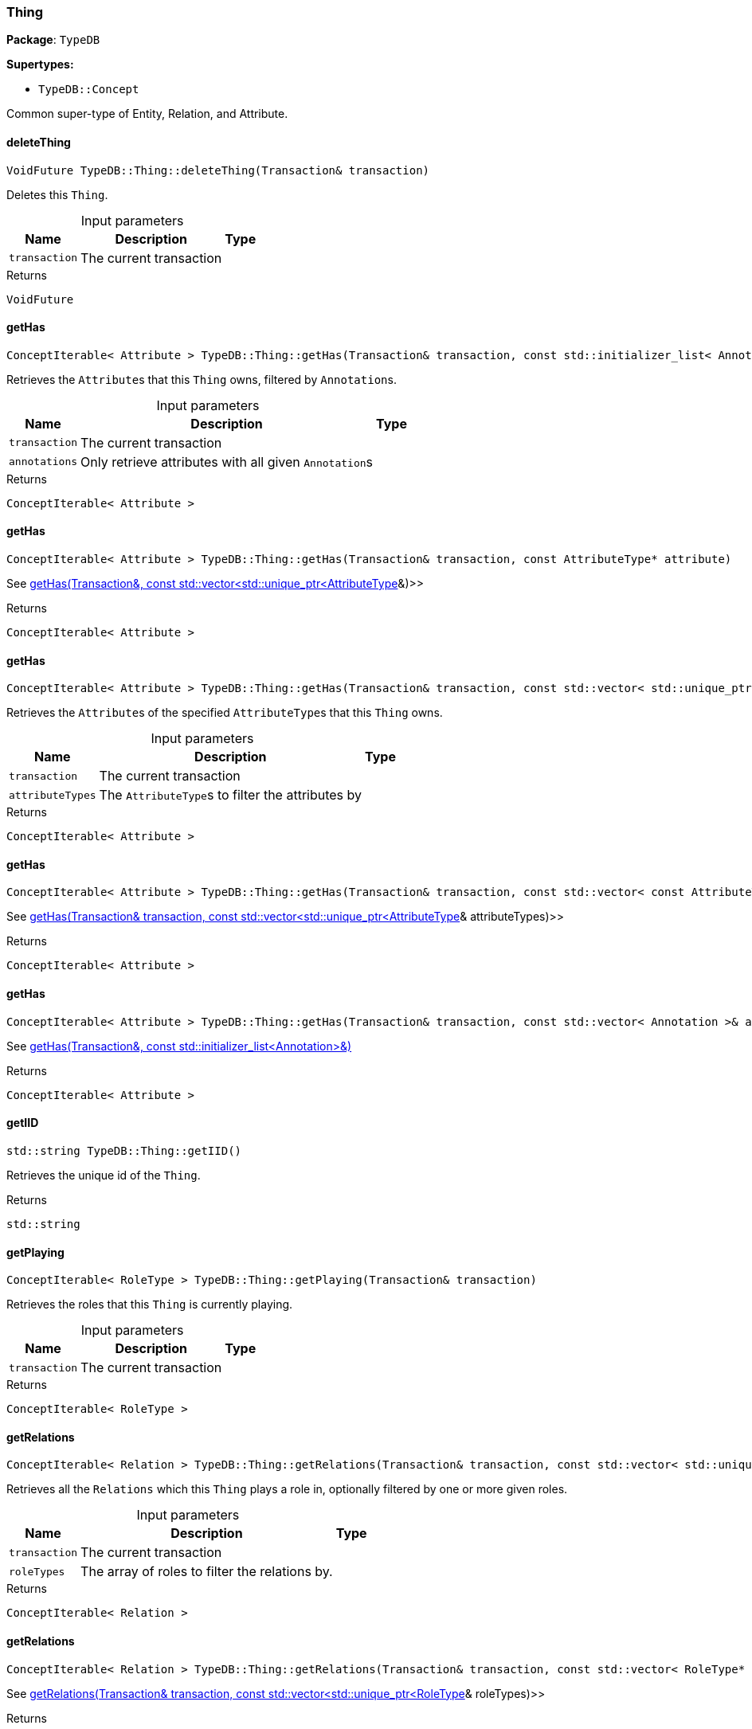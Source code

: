 [#_Thing]
=== Thing

*Package*: `TypeDB`

*Supertypes:*

* `TypeDB::Concept`



Common super-type of Entity, Relation, and Attribute.

// tag::methods[]
[#_VoidFuture_TypeDBThingdeleteThing_Transaction_transaction]
==== deleteThing

[source,cpp]
----
VoidFuture TypeDB::Thing::deleteThing(Transaction& transaction)
----



Deletes this ``Thing``.


[caption=""]
.Input parameters
[cols="~,~,~"]
[options="header"]
|===
|Name |Description |Type
a| `transaction` a| The current transaction a| 
|===

[caption=""]
.Returns
`VoidFuture`

[#_ConceptIterable_Attribute_TypeDBThinggetHas_Transaction_transaction_const_stdinitializer_list_Annotation_annotations]
==== getHas

[source,cpp]
----
ConceptIterable< Attribute > TypeDB::Thing::getHas(Transaction& transaction, const std::initializer_list< Annotation >& annotations = {})
----



Retrieves the ``Attribute``s that this ``Thing`` owns, filtered by ``Annotation``s.


[caption=""]
.Input parameters
[cols="~,~,~"]
[options="header"]
|===
|Name |Description |Type
a| `transaction` a| The current transaction a| 
a| `annotations` a| Only retrieve attributes with all given ``Annotation``s a| 
|===

[caption=""]
.Returns
`ConceptIterable< Attribute >`

[#_ConceptIterable_Attribute_TypeDBThinggetHas_Transaction_transaction_const_AttributeType_PTR_attribute]
==== getHas

[source,cpp]
----
ConceptIterable< Attribute > TypeDB::Thing::getHas(Transaction& transaction, const AttributeType* attribute)
----



See <<#_ConceptIterable_Attribute_TypeDBThinggetHas_Transaction_transaction_const_stdvector_stdunique_ptr_AttributeType_attributeTypes,getHas(Transaction&amp;, const std::vector&lt;std::unique_ptr&lt;AttributeType&gt;&gt;&amp;)>>

[caption=""]
.Returns
`ConceptIterable< Attribute >`

[#_ConceptIterable_Attribute_TypeDBThinggetHas_Transaction_transaction_const_stdvector_stdunique_ptr_AttributeType_attributeTypes]
==== getHas

[source,cpp]
----
ConceptIterable< Attribute > TypeDB::Thing::getHas(Transaction& transaction, const std::vector< std::unique_ptr< AttributeType > >& attributeTypes)
----



Retrieves the ``Attribute``s of the specified ``AttributeType``s that this ``Thing`` owns.


[caption=""]
.Input parameters
[cols="~,~,~"]
[options="header"]
|===
|Name |Description |Type
a| `transaction` a| The current transaction a| 
a| `attributeTypes` a| The ``AttributeType``s to filter the attributes by a| 
|===

[caption=""]
.Returns
`ConceptIterable< Attribute >`

[#_ConceptIterable_Attribute_TypeDBThinggetHas_Transaction_transaction_const_stdvector_const_AttributeType_PTR_attributeTypes]
==== getHas

[source,cpp]
----
ConceptIterable< Attribute > TypeDB::Thing::getHas(Transaction& transaction, const std::vector< const AttributeType* >& attributeTypes)
----



See <<#_ConceptIterable_Attribute_TypeDBThinggetHas_Transaction_transaction_const_stdvector_stdunique_ptr_AttributeType_attributeTypes,getHas(Transaction&amp; transaction, const std::vector&lt;std::unique_ptr&lt;AttributeType&gt;&gt;&amp; attributeTypes)>>

[caption=""]
.Returns
`ConceptIterable< Attribute >`

[#_ConceptIterable_Attribute_TypeDBThinggetHas_Transaction_transaction_const_stdvector_Annotation_annotations]
==== getHas

[source,cpp]
----
ConceptIterable< Attribute > TypeDB::Thing::getHas(Transaction& transaction, const std::vector< Annotation >& annotations)
----



See <<#_ConceptIterable_Attribute_TypeDBThinggetHas_Transaction_transaction_const_stdinitializer_list_Annotation_annotations,getHas(Transaction&amp;, const std::initializer_list&lt;Annotation&gt;&amp;)>>

[caption=""]
.Returns
`ConceptIterable< Attribute >`

[#_stdstring_TypeDBThinggetIID]
==== getIID

[source,cpp]
----
std::string TypeDB::Thing::getIID()
----



Retrieves the unique id of the ``Thing``.


[caption=""]
.Returns
`std::string`

[#_ConceptIterable_RoleType_TypeDBThinggetPlaying_Transaction_transaction]
==== getPlaying

[source,cpp]
----
ConceptIterable< RoleType > TypeDB::Thing::getPlaying(Transaction& transaction)
----



Retrieves the roles that this ``Thing`` is currently playing.


[caption=""]
.Input parameters
[cols="~,~,~"]
[options="header"]
|===
|Name |Description |Type
a| `transaction` a| The current transaction a| 
|===

[caption=""]
.Returns
`ConceptIterable< RoleType >`

[#_ConceptIterable_Relation_TypeDBThinggetRelations_Transaction_transaction_const_stdvector_stdunique_ptr_RoleType_roleTypes]
==== getRelations

[source,cpp]
----
ConceptIterable< Relation > TypeDB::Thing::getRelations(Transaction& transaction, const std::vector< std::unique_ptr< RoleType > >& roleTypes = {})
----



Retrieves all the ``Relations`` which this ``Thing`` plays a role in, optionally filtered by one or more given roles.


[caption=""]
.Input parameters
[cols="~,~,~"]
[options="header"]
|===
|Name |Description |Type
a| `transaction` a| The current transaction a| 
a| `roleTypes` a| The array of roles to filter the relations by. a| 
|===

[caption=""]
.Returns
`ConceptIterable< Relation >`

[#_ConceptIterable_Relation_TypeDBThinggetRelations_Transaction_transaction_const_stdvector_RoleType_PTR_roleTypes]
==== getRelations

[source,cpp]
----
ConceptIterable< Relation > TypeDB::Thing::getRelations(Transaction& transaction, const std::vector< RoleType* >& roleTypes)
----



See <<#_ConceptIterable_Relation_TypeDBThinggetRelations_Transaction_transaction_const_stdvector_stdunique_ptr_RoleType_roleTypes,getRelations(Transaction&amp; transaction, const std::vector&lt;std::unique_ptr&lt;RoleType&gt;&gt;&amp; roleTypes)>>

[caption=""]
.Returns
`ConceptIterable< Relation >`

[#_stdunique_ptr_ThingType_TypeDBThinggetType]
==== getType

[source,cpp]
----
std::unique_ptr< ThingType > TypeDB::Thing::getType()
----



Retrieves the type which this ``Thing`` belongs to.


[caption=""]
.Returns
`std::unique_ptr< ThingType >`

[#_BoolFuture_TypeDBThingisDeleted_Transaction_transaction]
==== isDeleted

[source,cpp]
----
BoolFuture TypeDB::Thing::isDeleted(Transaction& transaction)
----



Checks if this ``Thing`` is deleted.


[caption=""]
.Input parameters
[cols="~,~,~"]
[options="header"]
|===
|Name |Description |Type
a| `transaction` a| The current transaction a| 
|===

[caption=""]
.Returns
`BoolFuture`

[#_bool_TypeDBThingisInferred]
==== isInferred

[source,cpp]
----
bool TypeDB::Thing::isInferred()
----



Checks if this ``Thing`` is inferred by a [Reasoning Rule].


[caption=""]
.Returns
`bool`

[#_VoidFuture_TypeDBThingsetHas_Transaction_transaction_Attribute_PTR_attribute]
==== setHas

[source,cpp]
----
VoidFuture TypeDB::Thing::setHas(Transaction& transaction, Attribute* attribute)
----



Assigns an ``Attribute`` to be owned by this ``Thing``.


[caption=""]
.Input parameters
[cols="~,~,~"]
[options="header"]
|===
|Name |Description |Type
a| `transaction` a| The current transaction a| 
a| `attribute` a| The ``Attribute`` to be owned by this ``Thing``. a| 
|===

[caption=""]
.Returns
`VoidFuture`

[#_VoidFuture_TypeDBThingunsetHas_Transaction_transaction_Attribute_PTR_attribute]
==== unsetHas

[source,cpp]
----
VoidFuture TypeDB::Thing::unsetHas(Transaction& transaction, Attribute* attribute)
----



Unassigns an ``Attribute`` from this ``Thing``.


[caption=""]
.Input parameters
[cols="~,~,~"]
[options="header"]
|===
|Name |Description |Type
a| `transaction` a| The current transaction a| 
a| `attribute` a| The ``Attribute`` to be disowned from this ``Thing``. a| 
|===

[caption=""]
.Returns
`VoidFuture`

// end::methods[]

